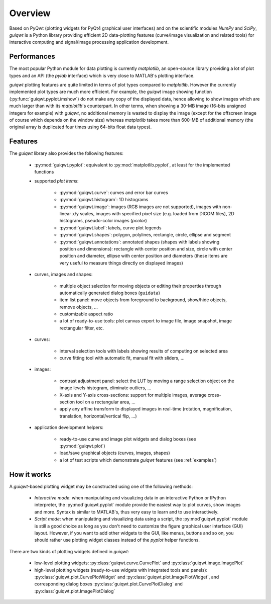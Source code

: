 Overview
========

Based on PyQwt (plotting widgets for PyQt4 graphical user interfaces) and 
on the scientific modules `NumPy` and `SciPy`, `guiqwt` is a Python library 
providing efficient 2D data-plotting features (curve/image visualization 
and related tools) for interactive computing and signal/image processing 
application development.

Performances
~~~~~~~~~~~~

The most popular Python module for data plotting is currently `matplotlib`, 
an open-source library providing a lot of plot types and an API (the `pylab`
interface) which is very close to MATLAB's plotting interface.

`guiqwt` plotting features are quite limited in terms of plot types compared 
to `matplotlib`. However the currently implemented plot types are much more 
efficient.
For example, the `guiqwt` image showing function (:py:func:`guiqwt.pyplot.imshow`) 
do not make any copy of the displayed data, hence allowing to show images which 
are much larger than with its `matplotlib`'s counterpart. In other terms, when 
showing a 30-MB image (16-bits unsigned integers for example) with `guiqwt`, 
no additional memory is wasted to display the image (except for the offscreen 
image of course which depends on the window size) whereas `matplotlib` takes 
more than 600-MB of additional memory (the original array is duplicated four 
times using 64-bits float data types).

Features
~~~~~~~~

The `guiqwt` library also provides the following features:

    * :py:mod:`guiqwt.pyplot`: equivalent to :py:mod:`matplotlib.pyplot`, at 
      least for the implemented functions

    * supported `plot items`:

        - :py:mod:`guiqwt.curve`: curves and error bar curves
        - :py:mod:`guiqwt.histogram`: 1D histograms
        - :py:mod:`guiqwt.image`: images (RGB images are not supported), 
          images with non-linear x/y scales, images with specified pixel size 
          (e.g. loaded from DICOM files), 2D histograms, pseudo-color images 
          (`pcolor`)
        - :py:mod:`guiqwt.label`: labels, curve plot legends
        - :py:mod:`guiqwt.shapes`: polygon, polylines, rectangle, circle, 
          ellipse and segment
        - :py:mod:`guiqwt.annotations`: annotated shapes (shapes with labels 
          showing position and dimensions): rectangle with center position and 
          size, circle with center position and diameter, ellipse with center 
          position and diameters (these items are very useful to measure things 
          directly on displayed images)

    * curves, images and shapes:

        * multiple object selection for moving objects or editing their 
          properties through automatically generated dialog boxes (``guidata``)
        * item list panel: move objects from foreground to background, 
          show/hide objects, remove objects, ...
        * customizable aspect ratio
        * a lot of ready-to-use tools: plot canvas export to image file, image 
          snapshot, image rectangular filter, etc.

    * curves:

        * interval selection tools with labels showing results of computing on 
          selected area
        * curve fitting tool with automatic fit, manual fit with sliders, ...

    * images:

        * contrast adjustment panel: select the LUT by moving a range selection 
          object on the image levels histogram, eliminate outliers, ...
        * X-axis and Y-axis cross-sections: support for multiple images,
          average cross-section tool on a rectangular area, ...
        * apply any affine transform to displayed images in real-time (rotation,
          magnification, translation, horizontal/vertical flip, ...)

    * application development helpers:

        * ready-to-use curve and image plot widgets and dialog boxes
          (see :py:mod:`guiqwt.plot`)
        * load/save graphical objects (curves, images, shapes)
        * a lot of test scripts which demonstrate `guiqwt` features 
          (see :ref:`examples`)

How it works
~~~~~~~~~~~~

A `guiqwt`-based plotting widget may be constructed using one of the following 
methods:

    * *Interactive mode*: when manipulating and visualizing data in an interactive
      Python or IPython interpreter, the :py:mod`guiqwt.pyplot` module provide 
      the easiest way to plot curves, show images and more. Syntax is similar 
      to MATLAB's, thus very easy to learn and to use interactively.

    * *Script mode*: when manipulating and visualizing data using a script, the 
      :py:mod`guiqwt.pyplot` module is still a good choice as long as you don't 
      need to customize the figure graphical user interface (GUI) layout. 
      However, if you want to add other widgets to the GUI, like menus, buttons 
      and so on, you should rather use plotting widget classes instead of 
      the `pyplot` helper functions.

There are two kinds of plotting widgets defined in `guiqwt`:

    * low-level plotting widgets: :py:class:`guiqwt.curve.CurvePlot` and 
      :py:class:`guiqwt.image.ImagePlot`

    * high-level plotting widgets (ready-to-use widgets with integrated tools 
      and panels): :py:class:`guiqwt.plot.CurvePlotWidget` and 
      :py:class:`guiqwt.plot.ImagePlotWidget`, and corresponding dialog boxes 
      :py:class:`guiqwt.plot.CurvePlotDialog` and 
      :py:class:`guiqwt.plot.ImagePlotDialog`

.. seealso::
    
    Module :py:mod:`guiqwt.curve`
        Module providing curve-related plot items and plotting widgets
        
    Module :py:mod:`guiqwt.image`
        Module providing image-related plot items and plotting widgets
        
    Module :py:mod:`guiqwt.plot`
        Module providing ready-to-use curve and image plotting widgets and 
        dialog boxes
